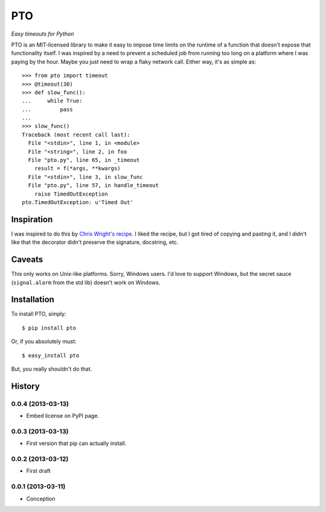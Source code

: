 ===========
    PTO
===========

*Easy timeouts for Python*

PTO is an MIT-licensed library to make it easy to impose time limits on
the runtime of a function that doesn't expose that functionality itself.
I was inspired by a need to prevent a scheduled job from running too
long on a platform where I was paying by the hour. Maybe you just need
to wrap a flaky network call. Either way, it's as simple as::

    >>> from pto import timeout
    >>> @timeout(30)
    >>> def slow_func():
    ...     while True:
    ...         pass
    ...
    >>> slow_func()
    Traceback (most recent call last):
      File "<stdin>", line 1, in <module>
      File "<string>", line 2, in foo
      File "pto.py", line 65, in _timeout
        result = f(*args, **kwargs)
      File "<stdin>", line 3, in slow_func
      File "pto.py", line 57, in handle_timeout
        raise TimedOutException
    pto.TimedOutException: u'Timed Out'

Inspiration
===========

I was inspired to do this by `Chris Wright's recipe`_. I liked the
recipe, but I got tired of copying and pasting it, and I didn't like
that the decorator didn't preserve the signature, docstring, etc.

.. _Chris Wright's recipe: http://code.activestate.com/recipes/307871-timing-out-function/

Caveats
=======

This only works on Unix-like platforms. Sorry, Windows users. I'd love
to support Windows, but the secret sauce (``signal.alarm`` from the std
lib) doesn't work on Windows.

Installation
============

To install PTO, simply::

    $ pip install pto

Or, if you absolutely must::

    $ easy_install pto

But, you really shouldn't do that.

History
=======

0.0.4 (2013-03-13)
------------------

* Embed license on PyPI page.

0.0.3 (2013-03-13)
------------------

* First version that pip can actually install.

0.0.2 (2013-03-12)
------------------

* First draft

0.0.1 (2013-03-11)
------------------

* Conception
